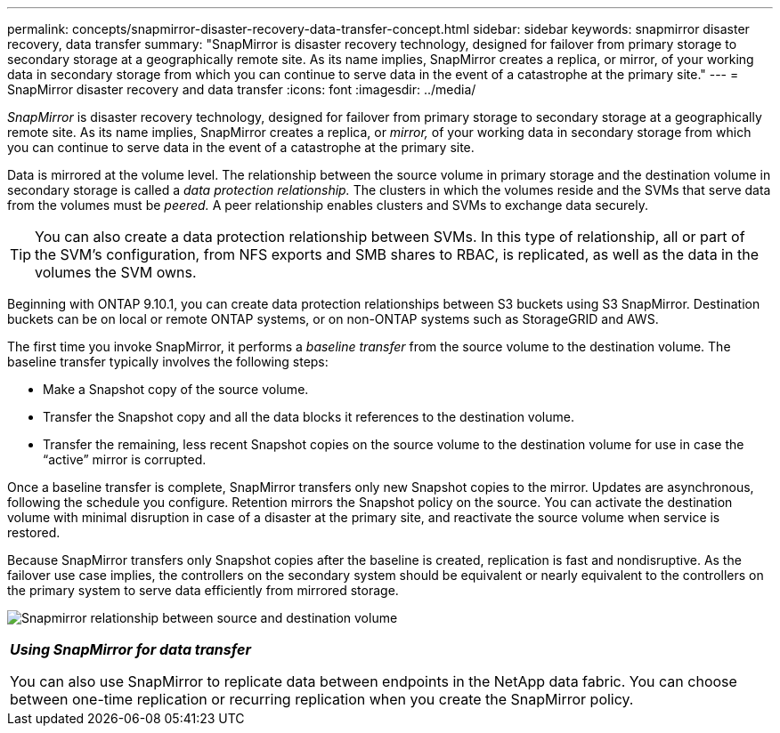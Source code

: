 ---
permalink: concepts/snapmirror-disaster-recovery-data-transfer-concept.html
sidebar: sidebar
keywords: snapmirror disaster recovery, data transfer
summary: "SnapMirror is disaster recovery technology, designed for failover from primary storage to secondary storage at a geographically remote site. As its name implies, SnapMirror creates a replica, or mirror, of your working data in secondary storage from which you can continue to serve data in the event of a catastrophe at the primary site."
---
= SnapMirror disaster recovery and data transfer
:icons: font
:imagesdir: ../media/

[.lead]
_SnapMirror_ is disaster recovery technology, designed for failover from primary storage to secondary storage at a geographically remote site. As its name implies, SnapMirror creates a replica, or _mirror,_ of your working data in secondary storage from which you can continue to serve data in the event of a catastrophe at the primary site.

Data is mirrored at the volume level. The relationship between the source volume in primary storage and the destination volume in secondary storage is called a _data protection relationship._ The clusters in which the volumes reside and the SVMs that serve data from the volumes must be _peered._ A peer relationship enables clusters and SVMs to exchange data securely.

[TIP]
====
You can also create a data protection relationship between SVMs. In this type of relationship, all or part of the SVM's configuration, from NFS exports and SMB shares to RBAC, is replicated, as well as the data in the volumes the SVM owns.
====

Beginning with ONTAP 9.10.1, you can create data protection relationships between S3 buckets using S3 SnapMirror. Destination buckets can be on local or remote ONTAP systems, or on non-ONTAP systems such as StorageGRID and AWS.

The first time you invoke SnapMirror, it performs a _baseline transfer_ from the source volume to the destination volume. The baseline transfer typically involves the following steps:

* Make a Snapshot copy of the source volume.
* Transfer the Snapshot copy and all the data blocks it references to the destination volume.
* Transfer the remaining, less recent Snapshot copies on the source volume to the destination volume for use in case the "`active`" mirror is corrupted.

Once a baseline transfer is complete, SnapMirror transfers only new Snapshot copies to the mirror. Updates are asynchronous, following the schedule you configure. Retention mirrors the Snapshot policy on the source. You can activate the destination volume with minimal disruption in case of a disaster at the primary site, and reactivate the source volume when service is restored.

Because SnapMirror transfers only Snapshot copies after the baseline is created, replication is fast and nondisruptive. As the failover use case implies, the controllers on the secondary system should be equivalent or nearly equivalent to the controllers on the primary system to serve data efficiently from mirrored storage.

image:snapmirror.gif[Snapmirror relationship between source and destination volume]

|===
a|
*_Using SnapMirror for data transfer_*

You can also use SnapMirror to replicate data between endpoints in the NetApp data fabric. You can choose between one-time replication or recurring replication when you create the SnapMirror policy.

|===

// 2023 Nov 09, Jira 1466
//2021-12-16, Jira IE-412

